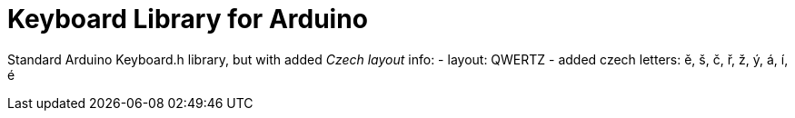 :repository-owner: arduino-libraries
:repository-name: Keyboard

= {repository-name} Library for Arduino =

Standard Arduino Keyboard.h library, but with added __Czech layout__
info:
  - layout: QWERTZ
  - added czech letters: ě, š, č, ř, ž, ý, á, í, é


